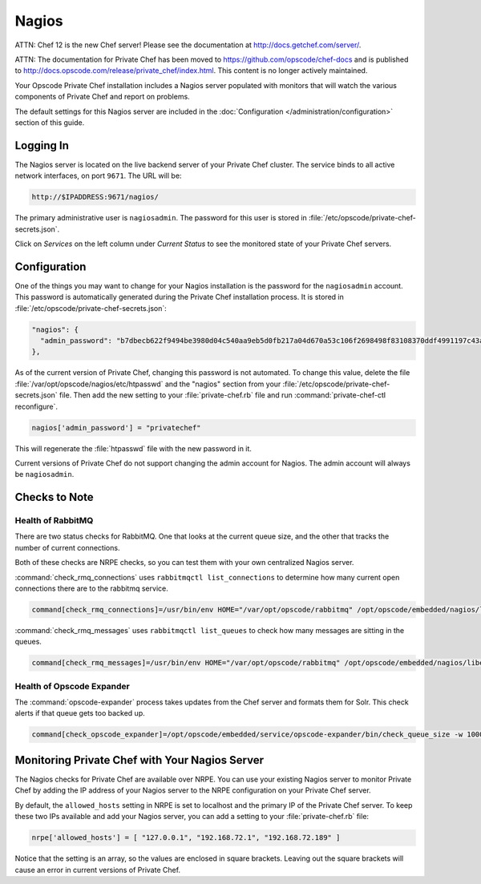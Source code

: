 .. index::
  single: nagios

=============================
Nagios
=============================

ATTN: Chef 12 is the  new Chef server! Please see the documentation at http://docs.getchef.com/server/. 

ATTN: The documentation for Private Chef has been moved to https://github.com/opscode/chef-docs and is published to http://docs.opscode.com/release/private_chef/index.html. This content is no longer actively maintained.

Your Opscode Private Chef installation includes a Nagios server populated 
with monitors that will watch the various components of Private Chef and 
report on problems.

The default settings for this Nagios server are included in the 
:doc:`Configuration </administration/configuration>` section of this guide.

Logging In
----------

The Nagios server is located on the live backend server of your Private Chef
cluster.  The service binds to all active network interfaces, on port ``9671``.
The URL will be:

.. code-block:: ruby

  http://$IPADDRESS:9671/nagios/

The primary administrative user is ``nagiosadmin``.  The password for this 
user is stored in :file:`/etc/opscode/private-chef-secrets.json`.

Click on `Services` on the left column under `Current Status` to see the monitored
state of your Private Chef servers.

Configuration
-------------

One of the things you may want to change for your Nagios installation is the
password for the ``nagiosadmin`` account.  This password is automatically 
generated during the Private Chef installation process. It is stored in
:file:`/etc/opscode/private-chef-secrets.json`:

.. code-block:: javascript

  "nagios": {
    "admin_password": "b7dbecb622f9494be3980d04c540aa9eb5d0fb217a04d670a53c106f2698498f83108370ddf4991197c43a3c3e7cead46c8a"
  },

As of the current version of Private Chef, changing this password is not automated.
To change this value, delete the file :file:`/var/opt/opscode/nagios/etc/htpasswd` and the 
"nagios" section from your :file:`/etc/opscode/private-chef-secrets.json` file. Then add the new 
setting to your :file:`private-chef.rb` file and run :command:`private-chef-ctl reconfigure`.

.. code-block:: ruby

  nagios['admin_password'] = "privatechef"

This will regenerate the :file:`htpasswd` file with the new password in it.

Current versions of Private Chef do not support changing the admin account for Nagios.
The admin account will always be ``nagiosadmin``.

Checks to Note
--------------

Health of RabbitMQ
~~~~~~~~~~~~~~~~~~
There are two status checks for RabbitMQ.  One that looks at the current queue size, and the other that tracks the number of current connections. 

Both of these checks are NRPE checks, so you can test them with your own centralized Nagios server.

:command:`check_rmq_connections` uses ``rabbitmqctl list_connections`` to determine how many current open connections there are to the rabbitmq service.


.. code-block:: ruby

  command[check_rmq_connections]=/usr/bin/env HOME="/var/opt/opscode/rabbitmq" /opt/opscode/embedded/nagios/libexec/check_rmq_connections -w 300 -c 500


:command:`check_rmq_messages` uses ``rabbitmqctl list_queues`` to check how many messages are sitting in the queues.

.. code-block:: ruby

  command[check_rmq_messages]=/usr/bin/env HOME="/var/opt/opscode/rabbitmq" /opt/opscode/embedded/nagios/libexec/check_rmq_messages -w 100 -c 200

Health of Opscode Expander
~~~~~~~~~~~~~~~~~~~~~~~~~~
  
The :command:`opscode-expander` process takes updates from the Chef server and formats them for Solr. This check alerts if that queue gets too backed up.

.. code-block:: ruby

  command[check_opscode_expander]=/opt/opscode/embedded/service/opscode-expander/bin/check_queue_size -w 1000 -c 2000



Monitoring Private Chef with Your Nagios Server
-----------------------------------------------

The Nagios checks for Private Chef are available over NRPE. You can use
your existing Nagios server to monitor Private Chef by adding the IP address
of your Nagios server to the NRPE configuration on your Private Chef server.

By default, the ``allowed_hosts`` setting in NRPE is set to localhost and the primary IP 
of the Private Chef server.  To keep these two IPs available and add your Nagios 
server, you can add a setting to your :file:`private-chef.rb` file:

.. code-block:: ruby

  nrpe['allowed_hosts'] = [ "127.0.0.1", "192.168.72.1", "192.168.72.189" ]

Notice that the setting is an array, so the values are enclosed in square brackets. 
Leaving out the square brackets will cause an error in current versions of Private Chef.



